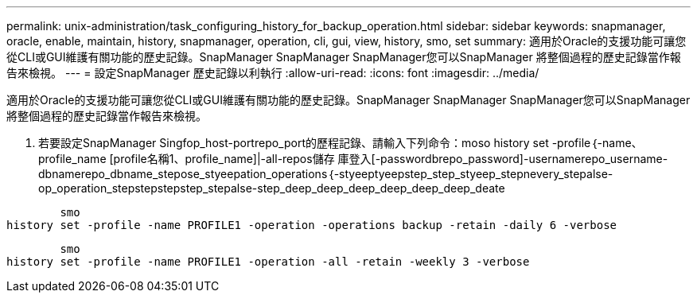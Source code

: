 ---
permalink: unix-administration/task_configuring_history_for_backup_operation.html 
sidebar: sidebar 
keywords: snapmanager, oracle, enable, maintain, history, snapmanager, operation, cli, gui, view, history, smo, set 
summary: 適用於Oracle的支援功能可讓您從CLI或GUI維護有關功能的歷史記錄。SnapManager SnapManager SnapManager您可以SnapManager 將整個過程的歷史記錄當作報告來檢視。 
---
= 設定SnapManager 歷史記錄以利執行
:allow-uri-read: 
:icons: font
:imagesdir: ../media/


[role="lead"]
適用於Oracle的支援功能可讓您從CLI或GUI維護有關功能的歷史記錄。SnapManager SnapManager SnapManager您可以SnapManager 將整個過程的歷史記錄當作報告來檢視。

. 若要設定SnapManager Singfop_host-portrepo_port的歷程記錄、請輸入下列命令：moso history set -profile｛-name、profile_name [profile名稱1、profile_name]|-all-repos儲存 庫登入[-passwordbrepo_password]-usernamerepo_username-dbnamerepo_dbname_stepose_styeepation_operations｛-styeeptyeepstep_step_styeep_stepnevery_stepalse-op_operation_stepstepstepstep_stepalse-step_deep_deep_deep_deep_deep_deep_deate


[listing]
----

        smo
history set -profile -name PROFILE1 -operation -operations backup -retain -daily 6 -verbose
----
[listing]
----

        smo
history set -profile -name PROFILE1 -operation -all -retain -weekly 3 -verbose
----